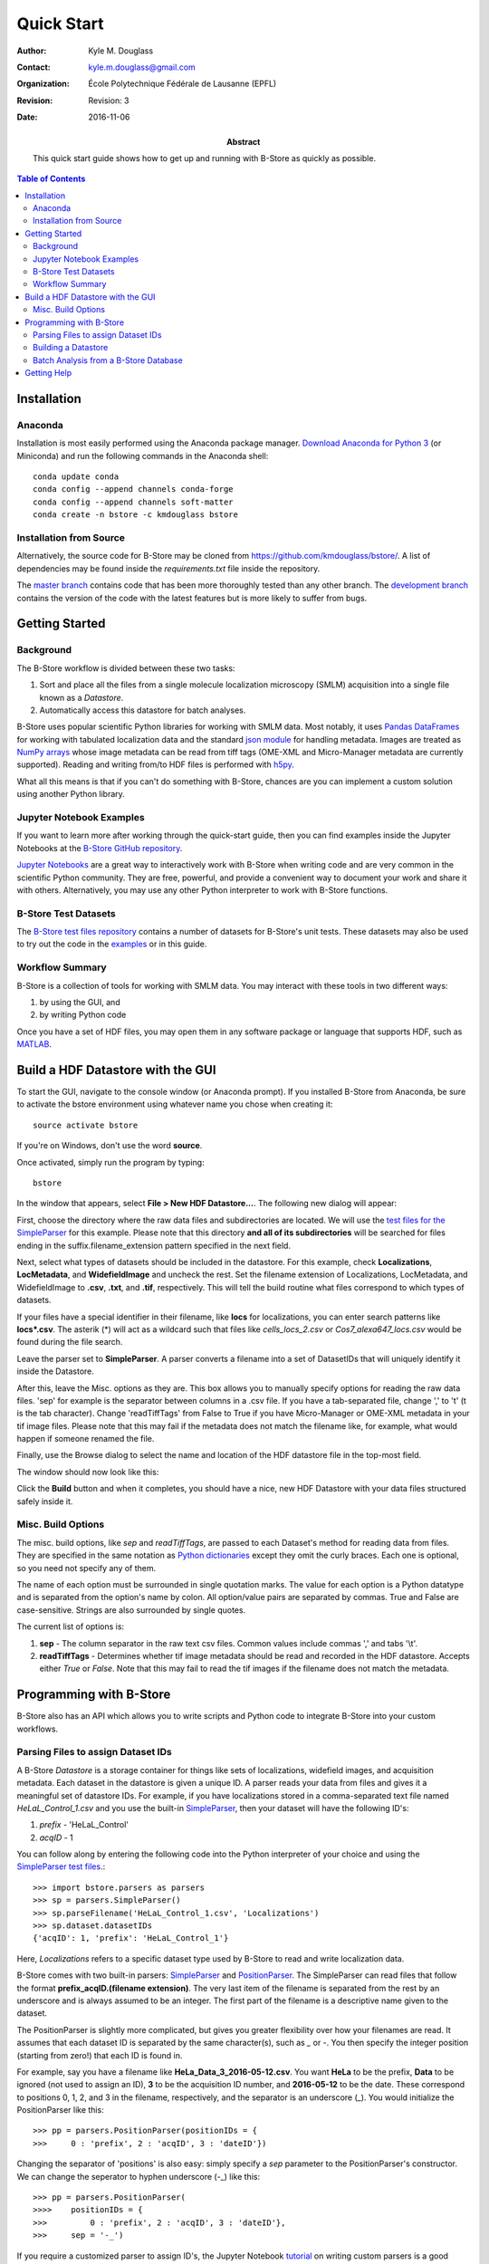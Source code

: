 .. -*- mode: rst -*-
   
***********
Quick Start
***********

:Author: Kyle M. Douglass
:Contact: kyle.m.douglass@gmail.com
:organization: École Polytechnique Fédérale de Lausanne (EPFL)
:revision: Revision: 3
:date: 2016-11-06

:abstract:

   This quick start guide shows how to get up and running with B-Store
   as quickly as possible.
   
.. meta::
   :keywords: quickstart
   :description lang=en: Quick Start guide for B-Store.
	      
.. contents:: Table of Contents

Installation
============

Anaconda
++++++++ 

Installation is most easily performed using the Anaconda package
manager. `Download Anaconda for Python 3`_ (or Miniconda) and run the
following commands in the Anaconda shell::

  conda update conda
  conda config --append channels conda-forge
  conda config --append channels soft-matter
  conda create -n bstore -c kmdouglass bstore

.. _Download Anaconda for Python 3: https://www.continuum.io/downloads

Installation from Source
++++++++++++++++++++++++

Alternatively, the source code for B-Store may be cloned from
https://github.com/kmdouglass/bstore/. A list of dependencies may be
found inside the *requirements.txt* file inside the repository.

The `master branch`_ contains code that has been more thoroughly
tested than any other branch. The `development branch`_ contains the
version of the code with the latest features but is more likely to
suffer from bugs.

.. _master branch: https://github.com/kmdouglass/bstore
.. _development branch: https://github.com/kmdouglass/bstore/tree/development
      
Getting Started
===============

Background
++++++++++

The B-Store workflow is divided between these two tasks: 

1. Sort and place all the files from a single molecule localization
   microscopy (SMLM) acquisition into a single file known as a
   *Datastore*.
2. Automatically access this datastore for batch analyses.

B-Store uses popular scientific Python libraries for working with SMLM
data. Most notably, it uses `Pandas DataFrames`_ for working with
tabulated localization data and the standard `json module`_ for
handling metadata. Images are treated as `NumPy arrays`_ whose image
metadata can be read from tiff tags (OME-XML and Micro-Manager
metadata are currently supported). Reading and writing from/to HDF
files is performed with `h5py`_.

What all this means is that if you can't do something with B-Store,
chances are you can implement a custom solution using another Python
library.

.. _Pandas DataFrames: http://pandas.pydata.org/pandas-docs/stable/generated/pandas.DataFrame.html
.. _json module: https://docs.python.org/3/library/json.html
.. _NumPy arrays: http://docs.scipy.org/doc/numpy/reference/generated/numpy.array.html
.. _h5py: http://www.h5py.org/

Jupyter Notebook Examples
+++++++++++++++++++++++++

If you want to learn more after working through the quick-start guide,
then you can find examples inside the Jupyter Notebooks at the
`B-Store GitHub repository`_.

`Jupyter Notebooks`_ are a great way to interactively work with
B-Store when writing code and are very common in the scientific Python
community. They are free, powerful, and provide a convenient way to
document your work and share it with others. Alternatively, you may
use any other Python interpreter to work with B-Store functions.

.. _B-Store GitHub repository: https://github.com/kmdouglass/bstore/tree/master/examples


B-Store Test Datasets
+++++++++++++++++++++

The `B-Store test files repository`_ contains a number of datasets for
B-Store's unit tests. These datasets may also be used to try out the
code in the `examples`_ or in this guide.

.. _B-Store test files repository: https://github.com/kmdouglass/bstore_test_files
.. _examples: https://github.com/kmdouglass/bstore/tree/master/examples

Workflow Summary
++++++++++++++++

B-Store is a collection of tools for working with SMLM data. You may
interact with these tools in two different ways:

1. by using the GUI, and
2. by writing Python code

Once you have a set of HDF files, you may open them in any software
package or language that supports HDF, such as `MATLAB`_.

.. _Jupyter Notebooks: http://jupyter.org/
.. _MATLAB: https://ch.mathworks.com/products/matlab/?requestedDomain=www.mathworks.com

Build a HDF Datastore with the GUI
==================================

To start the GUI, navigate to the console window (or Anaconda
prompt). If you installed B-Store from Anaconda, be sure to activate
the bstore environment using whatever name you chose when creating
it::

  source activate bstore

If you're on Windows, don't use the word **source**.

Once activated, simply run the program by typing::

  bstore

In the window that appears, select **File > New HDF
Datastore...**. The following new dialog will appear:

.. image:: ../images/gui_screenshot_1.png
   :align: center

First, choose the directory where the raw data files and
subdirectories are located. We will use the `test files for the
SimpleParser`_ for this example. Please note that this directory **and
all of its subdirectories** will be searched for files ending in the
suffix.filename_extension pattern specified in the next field.

Next, select what types of datasets should be included in the
datastore. For this example, check **Localizations**, **LocMetadata**,
and **WidefieldImage** and uncheck the rest. Set the filename
extension of Localizations, LocMetadata, and WidefieldImage to
**.csv**, **.txt**, and **.tif**, respectively. This will tell the
build routine what files correspond to which types of datasets.

If your files have a special identifier in their filename, like
**locs** for localizations, you can enter search patterns like
**locs\*.csv**. The asterik (\*) will act as a wildcard such that
files like *cells_locs_2.csv* or *Cos7_alexa647_locs.csv* would be
found during the file search.

Leave the parser set to **SimpleParser**. A parser converts a filename
into a set of DatasetIDs that will uniquely identify it inside the
Datastore.

After this, leave the Misc. options as they are. This box allows you
to manually specify options for reading the raw data files. 'sep' for
example is the separator between columns in a .csv file. If you have a
tab-separated file, change ',' to '\t' (\t is the tab
character). Change 'readTiffTags' from False to True if you have
Micro-Manager or OME-XML metadata in your tif image files. Please note
that this may fail if the metadata does not match the filename like,
for example, what would happen if someone renamed the file.

.. _test files for the SimpleParser: https://github.com/kmdouglass/bstore_test_files/tree/master/parsers_test_files/SimpleParser

Finally, use the Browse dialog to select the name and location of the
HDF datastore file in the top-most field.

The window should now look like this:

.. image:: ../images/gui_screenshot_2.png
   :align: center

Click the **Build** button and when it completes, you should have a
nice, new HDF Datastore with your data files structured safely inside
it.

Misc. Build Options
+++++++++++++++++++

The misc. build options, like `sep` and `readTiffTags`, are passed to
each Dataset's method for reading data from files. They are specified
in the same notation as `Python dictionaries`_ except they omit the
curly braces. Each one is optional, so you need not specify any of
them.

The name of each option must be surrounded in single quotation
marks. The value for each option is a Python datatype and is separated
from the option's name by colon. All option/value pairs are separated
by commas. True and False are case-sensitive. Strings are also
surrounded by single quotes.

The current list of options is:

1. **sep** - The column separator in the raw text csv files. Common
   values include commas ',' and tabs '\\t'.
2. **readTiffTags** - Determines whether tif image metadata should be
   read and recorded in the HDF datastore. Accepts either `True` or
   `False`. Note that this may fail to read the tif images if the
   filename does not match the metadata.

.. _Python dictionaries: https://docs.python.org/3/tutorial/datastructures.html#dictionaries

Programming with B-Store
========================

B-Store also has an API which allows you to write scripts and Python
code to integrate B-Store into your custom workflows.

Parsing Files to assign Dataset IDs
+++++++++++++++++++++++++++++++++++

A B-Store *Datastore* is a storage container for things like sets of
localizations, widefield images, and acquisition metadata. Each
dataset in the datastore is given a unique ID. A parser reads your
data from files and gives it a meaningful set of datastore IDs. For
example, if you have localizations stored in a comma-separated text
file named *HeLaL_Control_1.csv* and you use the built-in
`SimpleParser`_, then your dataset will have the following ID's:

1. *prefix* - 'HeLaL_Control'
2. *acqID* - 1

You can follow along by entering the following code into the Python
interpreter of your choice and using the `SimpleParser test files`_.::

   >>> import bstore.parsers as parsers
   >>> sp = parsers.SimpleParser()
   >>> sp.parseFilename('HeLaL_Control_1.csv', 'Localizations')
   >>> sp.dataset.datasetIDs
   {'acqID': 1, 'prefix': 'HeLaL_Control_1'}                                                                         

Here, `Localizations` refers to a specific dataset type used by
B-Store to read and write localization data.

B-Store comes with two built-in parsers: `SimpleParser`_ and
`PositionParser`_. The SimpleParser can read files that follow the
format **prefix_acqID.(filename extension)**. The very last item of
the filename is separated from the rest by an underscore and is always
assumed to be an integer. The first part of the filename is a
descriptive name given to the dataset.

The PositionParser is slightly more complicated, but gives you greater
flexibility over how your filenames are read. It assumes that each
dataset ID is separated by the same character(s), such as `_` or
`-`. You then specify the integer position (starting from zero!) that
each ID is found in.

For example, say you have a filename like
**HeLa_Data_3_2016-05-12.csv**. You want **HeLa** to be the prefix,
**Data** to be ignored (not used to assign an ID), **3** to be the
acquisition ID number, and **2016-05-12** to be the date. These
correspond to positions 0, 1, 2, and 3 in the filename, respectively,
and the separator is an underscore (_). You would initialize the
PositionParser like this: ::

  >>> pp = parsers.PositionParser(positionIDs = {
  >>>     0 : 'prefix', 2 : 'acqID', 3 : 'dateID'})

Changing the separator of 'positions' is also easy: simply specify a
`sep` parameter to the PositionParser's constructor. We can change the
seperator to hyphen underscore (-_) like this: ::

  >>> pp = parsers.PositionParser(
  >>>>    positionIDs = {
  >>>         0 : 'prefix', 2 : 'acqID', 3 : 'dateID'},
  >>>     sep = '-_')

If you require a customized parser to assign ID's, the Jupyter
Notebook `tutorial`_ on writing custom parsers is a good place to
look.

.. _SimpleParser test files: https://github.com/kmdouglass/bstore_test_files/tree/master/parsers_test_files/SimpleParser
.. _SimpleParser: http://b-store.readthedocs.io/en/latest/bstore.html#bstore.parsers.SimpleParser
.. _PositionParser: http://b-store.readthedocs.io/en/latest/bstore.html#bstore.parsers.PositionParser
.. _tutorial: https://github.com/kmdouglass/bstore/blob/master/examples/Tutorial%203%20-%20Writing%20custom%20parsers.ipynb

Building a Datastore
++++++++++++++++++++

You will typically not need to work directly with a parser. Instead,
the B-Store datastore will use a specified parser to automatically
read your files, assign the proper ID's, and then insert the data into
the database.

Let's say you have data from an experiment that can be parsed using
the **SimpleParser**. (Test data for this example may be found at
https://github.com/kmdouglass/bstore_test_files/tree/master/parsers_test_files/SimpleParser
.) First, we setup the parser and choose the directory containing
files and subdirectories of acquisition data.::

   >>> from bstore import database, parsers
   >>> from pathlib import Path
   >>> dataDirectory = Path('bstore_test_files/parsers_test_files/SimpleParser')
   >>> parser = parsers.SimpleParser()

Next, we create a name for the HDF file that a HDFDatastore points
to. The HDFDatastore class will be used to interact with and create
B-Store databases.::

   >>> dsName = 'myFirstDatastore.h5'

After this, we tell B-Store what types of files it should know how to
process: ::
  
  >>> import bstore.config as cfg
  >>> cfg.__Registered_DatasetTypes__ = [
          'Localizations', 'LocMetadata', 'WidefieldImage']

**Localizations**, **LocMetadata**, and **WidefieldImage** are
built-in dataset types. Telling B-Store what types of files to look
for helps prevent it from mistakenly thinking a random file that
accidentally entered the directory tree contains SMLM data.

Finally, we create the database by sending the parser, the parent
directory of the data files, and a dictionary telling the parser how
to find localization files to the **build** method of myDS. Note that
myDS must be created inside a *with...as...* block to ensure the file
is properly opened and closed. The `put()` and `build()` methods of
HDFDatastore both require the use of *with...as...* blocks; all other
methods do not.::

   >>> with database.HDFDatastore(dsName) as myDS:
   >>>     myDS.build(sp, dataDirectory, {'Localizations'  : '.csv',
                                          'LocMetadata'    : '.txt',
    	                                  'WidefieldImage' : '.tif'})
   6 files were successfully parsed.

This creates a file named myFirstDatabase.h5 that contains the 6
datasets contained in the raw data. (If you want to investigate the
contents of the HDF file, we recommend the `HDFView utility`_.)

.. _HDFDatabase: http://b-store.readthedocs.io/en/latest/bstore.html#bstore.database.HDFDatabase
.. _HDFView utility: https://www.hdfgroup.org/HDF5/Tutor/hdfview.html

Batch Analysis from a B-Store Database
++++++++++++++++++++++++++++++++++++++

The real utility of the B-Store database is that it enables batch
analyses of experiments containing a large number of acquisitions
containing related but different files.

As an example, let's say you want to extract all the localization
files inside the database we just created and filter out localizations
with precisions that are greater than 15 nm and loglikelihoods that
are greater than 250. We do this by first building an analysis
pipeline containing **processors** to apply in sequence to the data.::

   >>> from bstore import batch, processors
   >>> uncertaintyFilter = processors.Filter('uncertainty', '<', 15)
   >>> llhFilter = processors.Filter('loglikelihood', '<=', 250)
   >>> pipeline = [uncertaintyFilter, llhFilter]

Next, use an **HDFBatchProcessor** to access the database, pull out
all localization files, and apply the filters. The results are saved
as .csv files for later use and analysis.::

   >>> bp = batch.HDFBatchProcessor(dsName, pipeline)
   >>> bp.go()
   Output directory does not exist. Creating it...
   Created folder /home/douglass/src/processed_data

Inside each of the resulting subfolders you will see a .csv file
containing the filterd localization data. A more complete tutorial may
be found at
https://github.com/kmdouglass/bstore/blob/master/examples/Tutorial%202%20-%20Introduction%20to%20batch%20processing.ipynb .

Getting Help
============

If you have any questions, feel free to post them to the Google Groups
discussion board: https://groups.google.com/forum/#!forum/b-store

Bug reports may made on the GitHub issue tracker:
https://github.com/kmdouglass/bstore/issues
